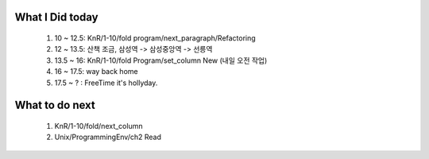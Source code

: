 What I Did today
----------------
   #. 10 ~ 12.5: KnR/1-10/fold program/next_paragraph/Refactoring
   #. 12 ~ 13.5: 산책 조금, 삼성역 -> 삼성중앙역 -> 선릉역
   #. 13.5 ~ 16: KnR/1-10/fold Program/set_column New (내일 오전 작업)
   #. 16 ~ 17.5: way back home
   #. 17.5 ~ ? : FreeTime it's hollyday.

What to do next
---------------
   1. KnR/1-10/fold/next_column
   #. Unix/ProgrammingEnv/ch2 Read
